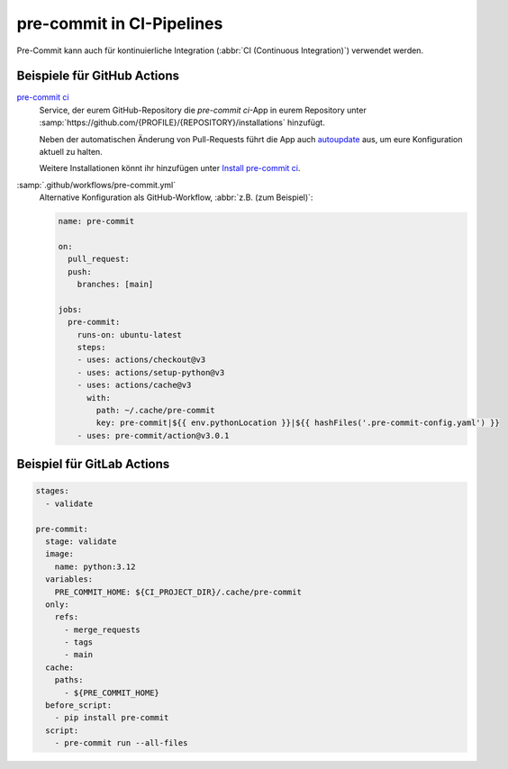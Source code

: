 .. SPDX-FileCopyrightText: 2023 Veit Schiele
..
.. SPDX-License-Identifier: BSD-3-Clause

pre-commit in CI-Pipelines
==========================

Pre-Commit kann auch für kontinuierliche Integration (:abbr:`CI (Continuous
Integration)`) verwendet werden.

.. _gh-action-pre-commit-example:

Beispiele für GitHub Actions
----------------------------

`pre-commit ci <https://pre-commit.ci>`_
    Service, der eurem GitHub-Repository die *pre-commit ci*-App in eurem
    Repository unter
    :samp:`https://github.com/{PROFILE}/{REPOSITORY}/installations` hinzufügt.

    Neben der automatischen Änderung von Pull-Requests führt die App auch
    `autoupdate <https://pre-commit.com/#pre-commit-autoupdate>`_ aus, um eure
    Konfiguration aktuell zu halten.

    Weitere Installationen könnt ihr hinzufügen unter `Install pre-commit ci
    <https://github.com/apps/pre-commit-ci/installations/new>`_.

:samp:`.github/workflows/pre-commit.yml`
    Alternative Konfiguration als GitHub-Workflow, :abbr:`z.B. (zum Beispiel)`:

    .. code-block:: yaml

        name: pre-commit

        on:
          pull_request:
          push:
            branches: [main]

        jobs:
          pre-commit:
            runs-on: ubuntu-latest
            steps:
            - uses: actions/checkout@v3
            - uses: actions/setup-python@v3
            - uses: actions/cache@v3
              with:
                path: ~/.cache/pre-commit
                key: pre-commit|${{ env.pythonLocation }}|${{ hashFiles('.pre-commit-config.yaml') }}
            - uses: pre-commit/action@v3.0.1

    .. seealso::

        * `pre-commit/action <https://github.com/pre-commit/action>`_

.. _pre-commit-in-gitlab-ci:

Beispiel für GitLab Actions
---------------------------

.. code-block:: yaml

    stages:
      - validate

    pre-commit:
      stage: validate
      image:
        name: python:3.12
      variables:
        PRE_COMMIT_HOME: ${CI_PROJECT_DIR}/.cache/pre-commit
      only:
        refs:
          - merge_requests
          - tags
          - main
      cache:
        paths:
          - ${PRE_COMMIT_HOME}
      before_script:
        - pip install pre-commit
      script:
        - pre-commit run --all-files

.. seealso::

    Weitere Informationen zur Feinabstimmung des Caching findet ihr in `Good
    caching practices
    <https://docs.gitlab.com/ee/ci/caching/#good-caching-practices>`_.
